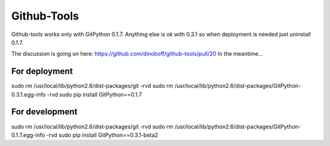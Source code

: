 ============
Github-Tools
============

Github-tools works only with GitPython 0.1.7. Anything else is ok with 
0.3.1 so when deployment is needed just uninstall 0.1.7.

The discussion is going on here: https://github.com/dinoboff/github-tools/pull/20
In the meantime...

For deployment
--------------

sudo rm /usr/local/lib/python2.6/dist-packages/git -rvd
sudo rm /usr/local/lib/python2.6/dist-packages/GitPython-0.3.1.egg-info -rvd
sudo pip install GitPython==0.1.7

For development
---------------

sudo rm /usr/local/lib/python2.6/dist-packages/git -rvd
sudo rm /usr/local/lib/python2.6/dist-packages/GitPython-0.1.7.egg-info -rvd
sudo pip install GitPython==0.3.1-beta2